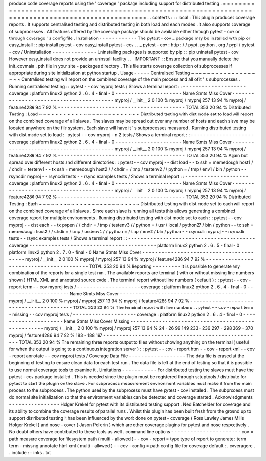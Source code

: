 produce
code
coverage
reports
using
the
'
coverage
'
package
including
support
for
distributed
testing
.
=
=
=
=
=
=
=
=
=
=
=
=
=
=
=
=
=
=
=
=
=
=
=
=
=
=
=
=
=
=
=
=
=
=
=
=
=
=
=
=
=
=
=
=
=
=
=
=
=
=
=
=
=
=
=
=
=
=
=
=
=
=
=
=
=
=
=
=
=
=
=
=
=
=
=
=
=
=
=
=
=
=
=
=
=
=
=
=
=
=
=
=
=
=
=
=
=
=
=
=
=
=
.
.
contents
:
:
:
local
:
This
plugin
produces
coverage
reports
.
It
supports
centralised
testing
and
distributed
testing
in
both
load
and
each
modes
.
It
also
supports
coverage
of
subprocesses
.
All
features
offered
by
the
coverage
package
should
be
available
either
through
pytest
-
cov
or
through
coverage
'
s
config
file
.
Installation
-
-
-
-
-
-
-
-
-
-
-
-
The
pytest
-
cov
_
package
may
be
installed
with
pip
or
easy_install
:
:
pip
install
pytest
-
cov
easy_install
pytest
-
cov
.
.
_
pytest
-
cov
:
http
:
/
/
pypi
.
python
.
org
/
pypi
/
pytest
-
cov
/
Uninstallation
-
-
-
-
-
-
-
-
-
-
-
-
-
-
Uninstalling
packages
is
supported
by
pip
:
:
pip
uninstall
pytest
-
cov
However
easy_install
does
not
provide
an
uninstall
facility
.
.
.
IMPORTANT
:
:
Ensure
that
you
manually
delete
the
init_covmain
.
pth
file
in
your
site
-
packages
directory
.
This
file
starts
coverage
collection
of
subprocesses
if
appropriate
during
site
initialization
at
python
startup
.
Usage
-
-
-
-
-
Centralised
Testing
~
~
~
~
~
~
~
~
~
~
~
~
~
~
~
~
~
~
~
Centralised
testing
will
report
on
the
combined
coverage
of
the
main
process
and
all
of
it
'
s
subprocesses
.
Running
centralised
testing
:
:
pytest
-
-
cov
myproj
tests
/
Shows
a
terminal
report
:
:
-
-
-
-
-
-
-
-
-
-
-
-
-
-
-
-
-
-
-
-
coverage
:
platform
linux2
python
2
.
6
.
4
-
final
-
0
-
-
-
-
-
-
-
-
-
-
-
-
-
-
-
-
-
-
-
-
-
Name
Stmts
Miss
Cover
-
-
-
-
-
-
-
-
-
-
-
-
-
-
-
-
-
-
-
-
-
-
-
-
-
-
-
-
-
-
-
-
-
-
-
-
-
-
-
-
myproj
/
__init__
2
0
100
%
myproj
/
myproj
257
13
94
%
myproj
/
feature4286
94
7
92
%
-
-
-
-
-
-
-
-
-
-
-
-
-
-
-
-
-
-
-
-
-
-
-
-
-
-
-
-
-
-
-
-
-
-
-
-
-
-
-
-
TOTAL
353
20
94
%
Distributed
Testing
:
Load
~
~
~
~
~
~
~
~
~
~
~
~
~
~
~
~
~
~
~
~
~
~
~
~
~
Distributed
testing
with
dist
mode
set
to
load
will
report
on
the
combined
coverage
of
all
slaves
.
The
slaves
may
be
spread
out
over
any
number
of
hosts
and
each
slave
may
be
located
anywhere
on
the
file
system
.
Each
slave
will
have
it
'
s
subprocesses
measured
.
Running
distributed
testing
with
dist
mode
set
to
load
:
:
pytest
-
-
cov
myproj
-
n
2
tests
/
Shows
a
terminal
report
:
:
-
-
-
-
-
-
-
-
-
-
-
-
-
-
-
-
-
-
-
-
coverage
:
platform
linux2
python
2
.
6
.
4
-
final
-
0
-
-
-
-
-
-
-
-
-
-
-
-
-
-
-
-
-
-
-
-
-
Name
Stmts
Miss
Cover
-
-
-
-
-
-
-
-
-
-
-
-
-
-
-
-
-
-
-
-
-
-
-
-
-
-
-
-
-
-
-
-
-
-
-
-
-
-
-
-
myproj
/
__init__
2
0
100
%
myproj
/
myproj
257
13
94
%
myproj
/
feature4286
94
7
92
%
-
-
-
-
-
-
-
-
-
-
-
-
-
-
-
-
-
-
-
-
-
-
-
-
-
-
-
-
-
-
-
-
-
-
-
-
-
-
-
-
TOTAL
353
20
94
%
Again
but
spread
over
different
hosts
and
different
directories
:
:
pytest
-
-
cov
myproj
-
-
dist
load
-
-
tx
ssh
=
memedough
host1
/
/
chdir
=
testenv1
-
-
tx
ssh
=
memedough
host2
/
/
chdir
=
/
tmp
/
testenv2
/
/
python
=
/
tmp
/
env1
/
bin
/
python
-
-
rsyncdir
myproj
-
-
rsyncdir
tests
-
-
rsync
examples
tests
/
Shows
a
terminal
report
:
:
-
-
-
-
-
-
-
-
-
-
-
-
-
-
-
-
-
-
-
-
coverage
:
platform
linux2
python
2
.
6
.
4
-
final
-
0
-
-
-
-
-
-
-
-
-
-
-
-
-
-
-
-
-
-
-
-
-
Name
Stmts
Miss
Cover
-
-
-
-
-
-
-
-
-
-
-
-
-
-
-
-
-
-
-
-
-
-
-
-
-
-
-
-
-
-
-
-
-
-
-
-
-
-
-
-
myproj
/
__init__
2
0
100
%
myproj
/
myproj
257
13
94
%
myproj
/
feature4286
94
7
92
%
-
-
-
-
-
-
-
-
-
-
-
-
-
-
-
-
-
-
-
-
-
-
-
-
-
-
-
-
-
-
-
-
-
-
-
-
-
-
-
-
TOTAL
353
20
94
%
Distributed
Testing
:
Each
~
~
~
~
~
~
~
~
~
~
~
~
~
~
~
~
~
~
~
~
~
~
~
~
~
Distributed
testing
with
dist
mode
set
to
each
will
report
on
the
combined
coverage
of
all
slaves
.
Since
each
slave
is
running
all
tests
this
allows
generating
a
combined
coverage
report
for
multiple
environments
.
Running
distributed
testing
with
dist
mode
set
to
each
:
:
pytest
-
-
cov
myproj
-
-
dist
each
-
-
tx
popen
/
/
chdir
=
/
tmp
/
testenv3
/
/
python
=
/
usr
/
local
/
python27
/
bin
/
python
-
-
tx
ssh
=
memedough
host2
/
/
chdir
=
/
tmp
/
testenv4
/
/
python
=
/
tmp
/
env2
/
bin
/
python
-
-
rsyncdir
myproj
-
-
rsyncdir
tests
-
-
rsync
examples
tests
/
Shows
a
terminal
report
:
:
-
-
-
-
-
-
-
-
-
-
-
-
-
-
-
-
-
-
-
-
-
-
-
-
-
-
-
-
-
-
-
-
-
-
-
-
-
-
-
-
coverage
-
-
-
-
-
-
-
-
-
-
-
-
-
-
-
-
-
-
-
-
-
-
-
-
-
-
-
-
-
-
-
-
-
-
-
-
-
-
-
-
platform
linux2
python
2
.
6
.
5
-
final
-
0
platform
linux2
python
2
.
7
.
0
-
final
-
0
Name
Stmts
Miss
Cover
-
-
-
-
-
-
-
-
-
-
-
-
-
-
-
-
-
-
-
-
-
-
-
-
-
-
-
-
-
-
-
-
-
-
-
-
-
-
-
-
myproj
/
__init__
2
0
100
%
myproj
/
myproj
257
13
94
%
myproj
/
feature4286
94
7
92
%
-
-
-
-
-
-
-
-
-
-
-
-
-
-
-
-
-
-
-
-
-
-
-
-
-
-
-
-
-
-
-
-
-
-
-
-
-
-
-
-
TOTAL
353
20
94
%
Reporting
-
-
-
-
-
-
-
-
-
It
is
possible
to
generate
any
combination
of
the
reports
for
a
single
test
run
.
The
available
reports
are
terminal
(
with
or
without
missing
line
numbers
shown
)
HTML
XML
and
annotated
source
code
.
The
terminal
report
without
line
numbers
(
default
)
:
:
pytest
-
-
cov
-
report
term
-
-
cov
myproj
tests
/
-
-
-
-
-
-
-
-
-
-
-
-
-
-
-
-
-
-
-
-
coverage
:
platform
linux2
python
2
.
6
.
4
-
final
-
0
-
-
-
-
-
-
-
-
-
-
-
-
-
-
-
-
-
-
-
-
-
Name
Stmts
Miss
Cover
-
-
-
-
-
-
-
-
-
-
-
-
-
-
-
-
-
-
-
-
-
-
-
-
-
-
-
-
-
-
-
-
-
-
-
-
-
-
-
-
myproj
/
__init__
2
0
100
%
myproj
/
myproj
257
13
94
%
myproj
/
feature4286
94
7
92
%
-
-
-
-
-
-
-
-
-
-
-
-
-
-
-
-
-
-
-
-
-
-
-
-
-
-
-
-
-
-
-
-
-
-
-
-
-
-
-
-
TOTAL
353
20
94
%
The
terminal
report
with
line
numbers
:
:
pytest
-
-
cov
-
report
term
-
missing
-
-
cov
myproj
tests
/
-
-
-
-
-
-
-
-
-
-
-
-
-
-
-
-
-
-
-
-
coverage
:
platform
linux2
python
2
.
6
.
4
-
final
-
0
-
-
-
-
-
-
-
-
-
-
-
-
-
-
-
-
-
-
-
-
-
Name
Stmts
Miss
Cover
Missing
-
-
-
-
-
-
-
-
-
-
-
-
-
-
-
-
-
-
-
-
-
-
-
-
-
-
-
-
-
-
-
-
-
-
-
-
-
-
-
-
-
-
-
-
-
-
-
-
-
-
myproj
/
__init__
2
0
100
%
myproj
/
myproj
257
13
94
%
24
-
26
99
149
233
-
236
297
-
298
369
-
370
myproj
/
feature4286
94
7
92
%
183
-
188
197
-
-
-
-
-
-
-
-
-
-
-
-
-
-
-
-
-
-
-
-
-
-
-
-
-
-
-
-
-
-
-
-
-
-
-
-
-
-
-
-
-
-
-
-
-
-
-
-
-
-
TOTAL
353
20
94
%
The
remaining
three
reports
output
to
files
without
showing
anything
on
the
terminal
(
useful
for
when
the
output
is
going
to
a
continuous
integration
server
)
:
:
pytest
-
-
cov
-
report
html
-
-
cov
-
report
xml
-
-
cov
-
report
annotate
-
-
cov
myproj
tests
/
Coverage
Data
File
-
-
-
-
-
-
-
-
-
-
-
-
-
-
-
-
-
-
The
data
file
is
erased
at
the
beginning
of
testing
to
ensure
clean
data
for
each
test
run
.
The
data
file
is
left
at
the
end
of
testing
so
that
it
is
possible
to
use
normal
coverage
tools
to
examine
it
.
Limitations
-
-
-
-
-
-
-
-
-
-
-
For
distributed
testing
the
slaves
must
have
the
pytest
-
cov
package
installed
.
This
is
needed
since
the
plugin
must
be
registered
through
setuptools
/
distribute
for
pytest
to
start
the
plugin
on
the
slave
.
For
subprocess
measurement
environment
variables
must
make
it
from
the
main
process
to
the
subprocess
.
The
python
used
by
the
subprocess
must
have
pytest
-
cov
installed
.
The
subprocess
must
do
normal
site
initialization
so
that
the
environment
variables
can
be
detected
and
coverage
started
.
Acknowledgments
-
-
-
-
-
-
-
-
-
-
-
-
-
-
-
-
Holger
Krekel
for
pytest
with
its
distributed
testing
support
.
Ned
Batchelder
for
coverage
and
its
ability
to
combine
the
coverage
results
of
parallel
runs
.
Whilst
this
plugin
has
been
built
fresh
from
the
ground
up
to
support
distributed
testing
it
has
been
influenced
by
the
work
done
on
pytest
-
coverage
(
Ross
Lawley
James
Mills
Holger
Krekel
)
and
nose
-
cover
(
Jason
Pellerin
)
which
are
other
coverage
plugins
for
pytest
and
nose
respectively
.
No
doubt
others
have
contributed
to
these
tools
as
well
.
command
line
options
-
-
-
-
-
-
-
-
-
-
-
-
-
-
-
-
-
-
-
-
-
-
cov
=
path
measure
coverage
for
filesystem
path
(
multi
-
allowed
)
-
-
cov
-
report
=
type
type
of
report
to
generate
:
term
term
-
missing
annotate
html
xml
(
multi
-
allowed
)
-
-
cov
-
config
=
path
config
file
for
coverage
default
:
.
coveragerc
.
.
include
:
:
links
.
txt
